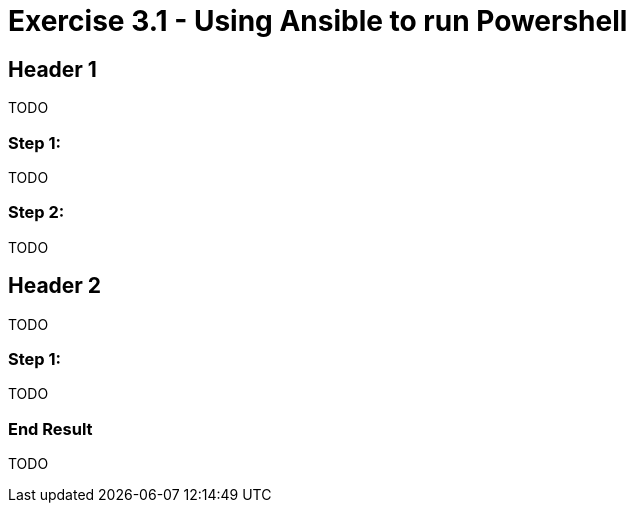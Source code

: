 
:icons: font
:imagesdir: images



= Exercise 3.1 - Using Ansible to run Powershell




== Header 1

TODO


=== Step 1:

TODO



=== Step 2:

TODO


== Header 2

TODO


=== Step 1:

TODO


=== End Result

TODO
